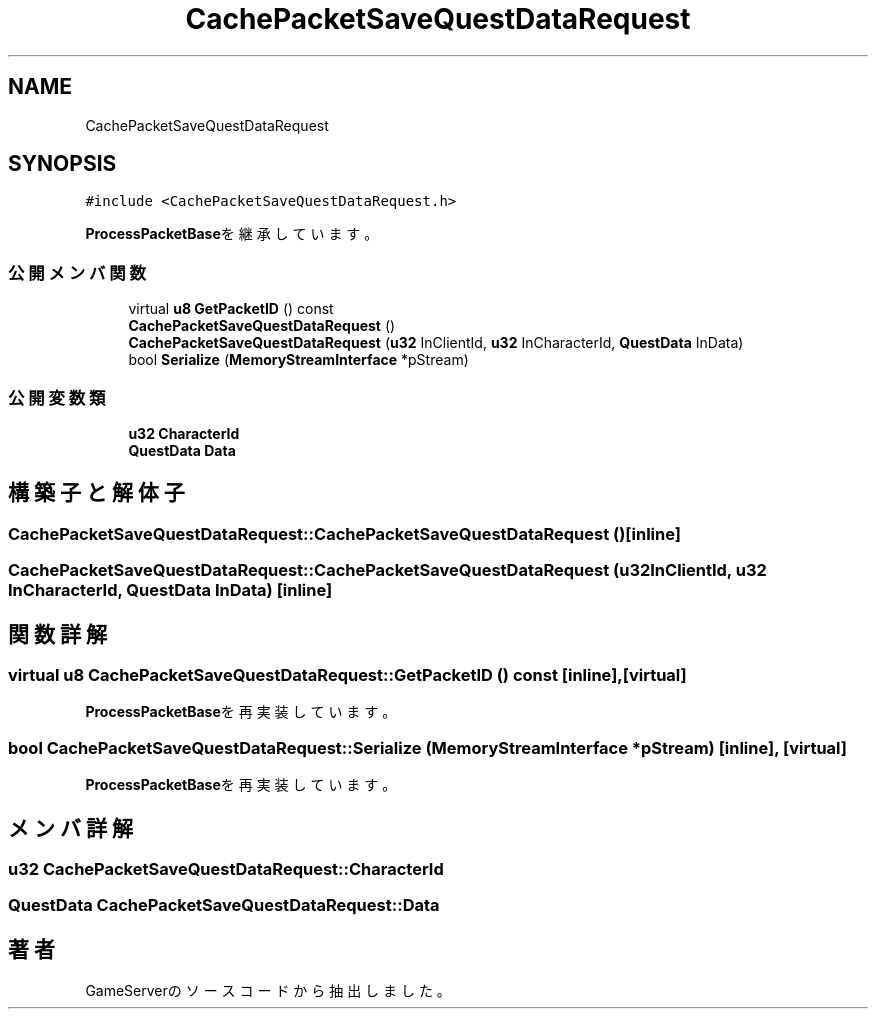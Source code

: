 .TH "CachePacketSaveQuestDataRequest" 3 "2018年12月20日(木)" "GameServer" \" -*- nroff -*-
.ad l
.nh
.SH NAME
CachePacketSaveQuestDataRequest
.SH SYNOPSIS
.br
.PP
.PP
\fC#include <CachePacketSaveQuestDataRequest\&.h>\fP
.PP
\fBProcessPacketBase\fPを継承しています。
.SS "公開メンバ関数"

.in +1c
.ti -1c
.RI "virtual \fBu8\fP \fBGetPacketID\fP () const"
.br
.ti -1c
.RI "\fBCachePacketSaveQuestDataRequest\fP ()"
.br
.ti -1c
.RI "\fBCachePacketSaveQuestDataRequest\fP (\fBu32\fP InClientId, \fBu32\fP InCharacterId, \fBQuestData\fP InData)"
.br
.ti -1c
.RI "bool \fBSerialize\fP (\fBMemoryStreamInterface\fP *pStream)"
.br
.in -1c
.SS "公開変数類"

.in +1c
.ti -1c
.RI "\fBu32\fP \fBCharacterId\fP"
.br
.ti -1c
.RI "\fBQuestData\fP \fBData\fP"
.br
.in -1c
.SH "構築子と解体子"
.PP 
.SS "CachePacketSaveQuestDataRequest::CachePacketSaveQuestDataRequest ()\fC [inline]\fP"

.SS "CachePacketSaveQuestDataRequest::CachePacketSaveQuestDataRequest (\fBu32\fP InClientId, \fBu32\fP InCharacterId, \fBQuestData\fP InData)\fC [inline]\fP"

.SH "関数詳解"
.PP 
.SS "virtual \fBu8\fP CachePacketSaveQuestDataRequest::GetPacketID () const\fC [inline]\fP, \fC [virtual]\fP"

.PP
\fBProcessPacketBase\fPを再実装しています。
.SS "bool CachePacketSaveQuestDataRequest::Serialize (\fBMemoryStreamInterface\fP * pStream)\fC [inline]\fP, \fC [virtual]\fP"

.PP
\fBProcessPacketBase\fPを再実装しています。
.SH "メンバ詳解"
.PP 
.SS "\fBu32\fP CachePacketSaveQuestDataRequest::CharacterId"

.SS "\fBQuestData\fP CachePacketSaveQuestDataRequest::Data"


.SH "著者"
.PP 
 GameServerのソースコードから抽出しました。

